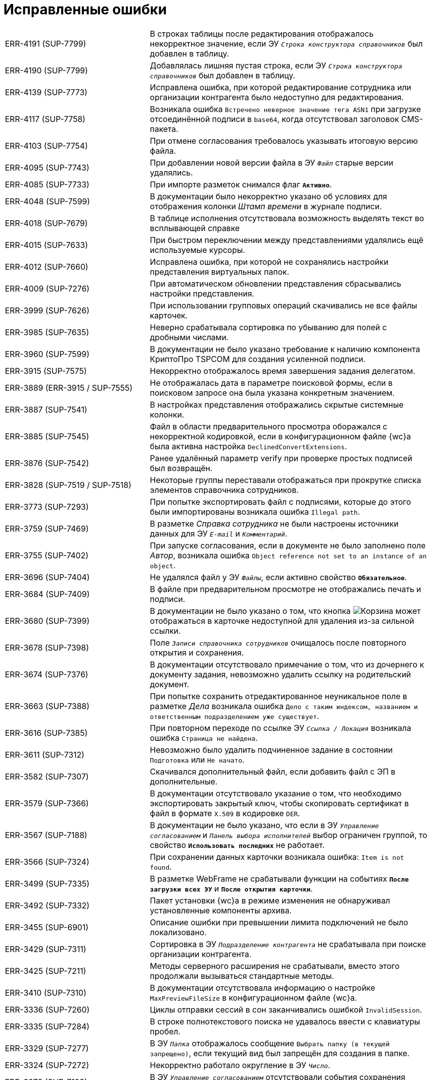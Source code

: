 = Исправленные ошибки

[cols="34,66", frame=none, grid=none]
|===
|ERR-4191 (SUP-7799)
|В строках таблицы после редактирования отображалось некорректное значение, если ЭУ `_Строка конструктора справочников_` был добавлен в таблицу.

|ERR-4190 (SUP-7799)
|Добавлялась лишняя пустая строка, если ЭУ `_Строка конструктора справочников_` был добавлен в таблицу.

|ERR-4139 (SUP-7773)
|Исправлена ошибка, при которой редактирование сотрудника или организации контрагента было недоступно для редактирования.

|ERR-4117 (SUP-7758)
|Возникала ошибка `Встречено неверное значение тега ASN1` при загрузке отсоединённой подписи в `base64`, когда отсутствовал заголовок CMS-пакета.

|ERR-4103 (SUP-7754)
|При отмене согласования требовалось указывать итоговую версию файла.

|ERR-4095 (SUP-7743)
|При добавлении новой версии файла в ЭУ `_Файл_` старые версии удалялись.

|ERR-4085 (SUP-7733)
|При импорте разметок снимался флаг `*Активно*`.

|ERR-4048 (SUP-7599)
|В документации было некорректно указано об условиях для отображения колонки _Штамп времени_ в журнале подписи.

|ERR-4018 (SUP-7679)
|В таблице исполнения отсутствовала возможность выделять текст во всплывающей справке

|ERR-4015 (SUP-7633)
|При быстром переключении между представлениями удалялись ещё используемые курсоры.

|ERR-4012 (SUP-7660)
|Исправлена ошибка, при которой не сохранялись настройки представления виртуальных папок.

|ERR-4009 (SUP-7276)
|При автоматическом обновлении представления сбрасывались настройки представления.

|ERR-3999 (SUP-7626)
|При использовании групповых операций скачивались не все файлы карточек.

|ERR-3985 (SUP-7635)
|Неверно срабатывала сортировка по убыванию для полей с дробными числами.

|ERR-3960 (SUP-7599)
|В документации не было указано требование к наличию компонента КриптоПро TSPCOM для создания усиленной подписи.

|ERR-3915 (SUP-7575)
|Некорректно отображалось время завершения задания делегатом.

|ERR-3889 (ERR-3915 / SUP-7555)
|Не отображалась дата в параметре поисковой формы, если в поисковом запросе она была указана конкретным значением.

|ERR-3887 (SUP-7541)
|В настройках представления отображались скрытые системные колонки.

|ERR-3885 (SUP-7545)
|Файл в области предварительного просмотра оборажался с некорректной кодировкой, если в конфигурационном файле {wc}а была активна настройка `DeclinedConvertExtensions`.

|ERR-3876 (SUP-7542)
|Ранее удалённый параметр verify при проверке простых подписей был возвращён.

|ERR-3828 (SUP-7519 / SUP-7518)
|Некоторые группы переставали отображаться при прокрутке списка элементов справочника сотрудников.

|ERR-3773 (SUP-7293)
|При попытке экспортировать файл с подписями, которые до этого были импортированы возникала ошибка `Illegal path`.

|ERR-3759 (SUP-7469)
|В разметке _Справка сотрудника_ не были настроены источники данных для ЭУ `_E-mail_` и `_Комментарий_`.

|ERR-3755 (SUP-7402)
|При запуске согласования, если в документе не было заполнено поле _Автор_, возникала ошибка `Object reference not set to an instance of an object`.

|ERR-3696 (SUP-7404)
|Не удалялся файл у ЭУ `_Файлы_`, если активно свойство `*Обязательное*`.

|ERR-3684 (SUP-7409)
|В файле при предварительном просмотре не отображались печать и подписи.

|ERR-3680 (SUP-7399)
|В документации не было указано о том, что кнопка image:user:buttons/recycle-bin-simple.png[Корзина] может отображаться в карточке недоступной для удаления из-за сильной ссылки.

|ERR-3678 (SUP-7398)
|Поле `_Записи справочника сотрудников_` очищалось после повторного открытия и сохранения.

|ERR-3674 (SUP-7376)
|В документации отсутствовало примечание о том, что из дочернего к документу задания, невозможно удалить ссылку на родительский документ.

|ERR-3663 (SUP-7388)
|При попытке сохранить отредактированное неуникальное поле в разметке _Дела_ возникала ошибка `Дело с таким индексом, названием и ответственным подразделением уже существует`.

|ERR-3616 (SUP-7385)
|При повторном переходе по ссылке ЭУ `_Ссылка / Локация_` возникала ошибка `Страница не найдена`.

|ERR-3611 (SUP-7312)
|Невозможно было удалить подчиненное задание в состоянии `Подготовка` или `Не начато`.

|ERR-3582 (SUP-7307)
|Скачивался дополнительный файл, если добавить файл с ЭП в дополнительные.

|ERR-3579 (SUP-7366)
|В документации отсутствовало указание о том, что необходимо экспортировать закрытый ключ, чтобы скопировать сертификат в файл в формате `X.509` в кодировке `DER`.

|ERR-3567 (SUP-7188)
|В документации не было указано, что если в ЭУ `_Управление согласованием_` и `_Панель выбора исполнителей_` выбор ограничен группой, то свойство `*Использовать последних*` не работает.

|ERR-3566 (SUP-7324)
|При сохранении данных карточки возникала ошибка: `Item is not found`.

|ERR-3499 (SUP-7335)
|В разметке WebFrame не срабатывали функции на событиях `*После загрузки всех ЭУ*` и `*После открытия карточки*`.

|ERR-3492 (SUP-7332)
|Пакет установки {wc}а в режиме изменения не обнаруживал установленные компоненты архива.

|ERR-3455 (SUP-6901)
|Описание ошибки при превышении лимита подключений не было локализовано.

|ERR-3429 (SUP-7311)
|Сортировка в ЭУ `_Подразделение контрагента_` не срабатывала при поиске организации контрагента.

|ERR-3425 (SUP-7211)
|Методы серверного расширения не срабатывали, вместо этого продолжали вызываться стандартные методы.

|ERR-3410 (SUP-7310)
|В документации отсутствовала информацию о настройке `MaxPreviewFileSize` в конфигурационном файле {wc}а.

|ERR-3336 (SUP-7260)
|Циклы отправки сессий в сон заканчивались ошибкой `InvalidSession`.

|ERR-3335 (SUP-7284)
|В строке полнотекстового поиска не удавалось ввести с клавиатуры пробел.

|ERR-3329 (SUP-7277)
|В ЭУ `_Папка_` отображалось сообщение `Выбрать папку (в текущей запрещено)`, если текущий вид был запрещён для создания в папке.

|ERR-3324 (SUP-7272)
|Некорректно работало округление в ЭУ `_Число_`.

|ERR-3279 (SUP-7193)
|В ЭУ `_Управление согласованием_` отсутствовали события сохранения согласования.

|ERR-3263 (SUP-7132)
|В новом гриде не сохранялась ширина колонок, если имелась группировка.

|ERR-3256 (SUP-7226)
|В ЭУ `_Ссылки_` всегда приходило пустое поле `cardKindId`.

|ERR-3211 (SUP-7154)
|Не запускалось согласование, если для этапов согласования не была задана настройка, разрешающая или запрещающая их исключение.

|ERR-3164 (SUP-7149)
|Если ЭУ `_Дерево исполнения_` был добавлен в разметку задания, в режиме *_Кнопка_* не отображалось полное дерево исполнения.

|ERR-3162 (SUP-7122)
|При активном свойстве `*Показывать ссылки для файлов*` ЭУ `_Ссылки_` не отображался файл из связанной карточки.

|ERR-3151 (SUP-7144)
|В документации было неверно изложено назначение ЭУ `_Таблица параметров поискового запроса_`.

|ERR-3149 (SUP-7058)
|В разметке с режимом создания в ЭУ `_Файл_` отсутствовало контекстное меню для файла.

|ERR-3144 (SUP-7111)
|При удалении строки таблицы со скриптом для события `*При удалении строки*` кнопка *Удалить* для таблицы переставала работать.

|ERR-3130 (SUP-7099)
|В задании на консолидацию при нажатии на файл открывался основной файл, а не выбранный.

|ERR-3125 (SUP-6691)
|В документации была отмечена некорректная информация об отображении файлов в превью.

|ERR-3082 (SUP-6990)
|Не сохранялась ориентация страниц файла при печати из окна предварительного просмотра.

|ERR-3060 (SUP-7058)
|Не работал предварительный просмотр файла в ЭУ `_Файл_` из таблицы

|ERR-3049 (SUP-7067)
|Картинка в ЭУ `_Изображение_` обрезалась вне зависимости от размера отведенной области.

|ERR-3028 (SUP-7059)
|Выбранное значение в ЭУ `_Конструктор справочников_` не добавлялось в поле после нажатия клавиши kbd:[Enter], если перед этим было выбрано значение из списка нажатием левой кнопки мыши.

|ERR-3017 (SUP-7058)
|Новая версия файла в ЭУ `_Файл_` отображалась только после обновления страницы.

|ERR-2986 (SUP-6825)
|При открытии файла в Microsoft Office 2013 возникала ошибка `Не удается зарегистрировать данный документ. Будет невозможно установить связь между этим документом и другими документами`.

|ERR-2978 (SUP-7027)
|Исправлена ошибка, при которой поиск по времени возвращал некорректные результаты.

|ERR-2957 (SUP-6983)
|Была возможность создать группу заданий с датой исполнения раньше времени создания карточки.

|ERR-2943 (SUP-6665)
|Объединение версий занимало длительное время.

|ERR-2940 (SUP-6994)
|В документации отсутствовала информация о необходимости лицензии для работы с договорами.

|ERR-2939 (SUP-6991)
|Исправлена ошибка, при которой инициализация предварительного просмотра файла в карточке занимала длительное время.

|ERR-2916 (SUP-6965)
|При отмене согласования документа БП сменял состояние документа ещё раз.

|ERR-2848 (SUP-6918)
|При использовании нескольких `_Ссылка на карточку_` с разными поисковыми запросами в одном ЭУ `_Таблица_`, использовался поисковый запрос первого ЭУ `_Ссылка на карточку_`.

|ERR-2783 (SUP-6854)
|После того как основной исполнитель завершал задание без замечаний, комментарий делегата отображается в области исполнителя.

|ERR-2764 (SUP-6834)
|Исправлена ошибка, при которой не отображалась поисковая форма в папке делегата.

|ERR-2740 (SUP-7258 / SUP-6816)
|Исправлена ошибка, при которой не срабатывал флаг `*Подсвечивать непрочитанные карточки*`.

|ERR-2736 (SUP-6426)
|При сканировании в формате `.jpeg` кнопка *Несколько страниц* не становилась недоступной.

|ERR-2733 (SUP-6792)
|Сотрудники, ответственные за раздел справочника номенклатуры дел не становились ответственными за подчинённые разделы.

|ERR-2732 (SUP-6805)
|В счетчике группировки в {wc}е 16 отображалось некорректное количество карточек при использовании {pgsql}.

|ERR-2731 (SUP-6754)
|Некорректно отображались сотрудники при выборе из справочника сотрудников: сначала отображались сотрудники с подходящим отчеством, а не фамилией.

|ERR-2729 (SUP-6426)
|В отсканированном файле после сохранения присутствовали большие отступы на полях.

|ERR-2697 (SUP-6769)
|Не срабатывал ЭУ проверки на уникальность если у пользователя, создавшего карточку, отсутствовал доступ к другой карточке с уникальным значением.

|ERR-2598 (SUP-6426)
|После сканирования файла размер страницы становился больше чем А4.

|ERR-2572 (SUP-6675)
|Отсутствовала возможность выбрать время отсутствия при выборе периода отсутствия.

|ERR-2548 (SUP-6675)
|При изменении статуса сотрудника возникала ошибка `Недостаточно прав для выполнения операции`.

|ERR-2526 (SUP-6671)
|Если в названии карточки использовался символ `/`, в названии созданной карточки обрезалось всё, что следовало после `/`.

|ERR-2467 (SUP-6603)
|На мобильном устройстве Android адресная строка закрывала элементы, расположенные в нижней части экрана.

|ERR-2422 (SUP-6589)
|Флаг `*Недоступен для выбора*` в справочнике видов карточек влиял на доступность ссылок вида _Связано с (ЮЗДО)_ и _Ссылается на (ЮЗДО)_ для выбора в конструкторе разметок.

|ERR-2257 (SUP-6450)
|Возникала ошибка `Разметка не найдена или локация не определена` при открытии карточки, на вид которой отсутствовали права.

|ERR-2251 (SUP-6440)
|При экспорте представления с группировкой по скрытому полю в Excel экспортировался только верхний уровень группировки без карточек.

|ERR-2184 (SUP-6414)
|В журнале подписей не отображались подписи, сделанные в прошлых циклах согласования.

|ERR-2137 (SUP-6355)
|При скачивании импортированной подписи, файл ЭП назывался именем сотрудника, выполнившего скачивание.

|ERR-2125 (SUP-6361)
|При нажатии на ссылку, указанную в столбце представления, открывалась карточка представления, а не ссылка.

|ERR-2112 (SUP-6359)
|Возникала ошибка `Uncaught TypeError: Cannot read properties of undefined (reading 'data')` при переключении между версиями.

|ERR-1978 (SUP-6285)
|Не отображались значения полей справочника сотрудников в {wc}е.

|ERR-1889 (SUP-6201)
|Возникала ошибка `Cannot open database "DVManagement" requested by the login. The login failed. Login failed for user 'sa'. при попытке войти в {wc}`.

|ERR-1784 (SUP-6044)
|При открытии другой версии файла возникала ошибка: `Uncaught TypeError: Cannot read properties of null (reading 'getAttribute')`.

|ERR-1722 (SUP-6105)
|Если изменить колонку в представлении с типа _Вычисляемое поле_ на _Поле раздела_ в фильтрах представления в старом гриде изменения вступали в силу только после перезапуска IIS.

|ERR-1635 (SUP-6044)
|При переключении между версиями в меню предварительного просмотра всегда отображалась последняя добавленная или загруженная версия.

|ERR-1630 (SUP-6045)
|Исправлена ошибка, вызывавшая запрет создания карточки дополнительного соглашения в справочнике видов карточек.

|ERR-1486 (SUP-5964)
|В предварительном просмотре документа в формате `.tif` отображалась только первая страница.

|ERR-1409 (SUP-5909)
|В {wc}е 15 не работала фильтрация в папках, если в папке-делегате использовалось отличное от папки представление.

|ERR-1385
|Счетчик непрочитанных карточек не менялся в родительской карточке, если в дочерней папке отмечалась непрочитанной карточка с тем же поисковым запросом.

|ERR-1343 (SUP-5759)
|Возникала ошибка при расчёте счетчиков для папки `A card FolderCard was not loaded`.

|ERR-1229 (SUP-5719)
|Сессия со счётчиками продолжала быть активной после истечения времени основной сессии.

|ERR-1217 (SUP-5719)
|Когда сессия со счётчиками завершилась при открытии папки счётчики не пересчитывались.

|ERR-1216 (SUP-5719)
|После скрытия и раскрытия папки в боковом меню счетчик непрочитанных сбивался на предыдущее значение.

|ERR-1208 (SUP-5766)
|Сохранение карточки превышало время ожидания, если в качестве с крипта для события `*Подготовка к сохранению карточки*` указывалось: `args.cancel();`.

|ERR-1072 (SUP-5706 / SUP-5370 / SUP-5694)
|Наблюдалось частое завершение запросов с ошибкой под нагрузкой при использовании REST.

|ERR-1056 (SUP-5678)
|Не выделялась иконка ЭУ `_Строка конструктора справочников_` при получении фокуса по kbd:[Tab].

|ERR-1052 (SUP-5676)
|Некорректно экспортировались гиперссылки из представления в формат Excel.

|ERR-1024 (SUP-6185 / SUP-5658)
|Не удавалось установить отдельную дату завершения для исполнителей в группе заданий с параллельным исполнением.

|ERR-928 (SUP-5533)
|Не сортировались группы в представлении при двухуровневневой группировке.

|ERR-887 (SUP-5551)
|В {wc}е 16 не отображалась дата завершения согласования.

|ERR-855 (SUP-5517)
|В новом гриде не раскрывались вложенные группы.

|ERR-326 (SUP-5398)
|Не заполнялось значение в ЭУ `_Записи справочника сотрудников_` в режиме _Редактирование по месту_.
|===
